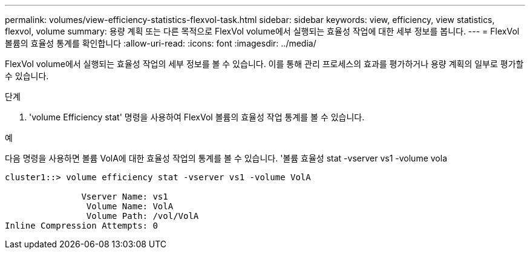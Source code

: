 ---
permalink: volumes/view-efficiency-statistics-flexvol-task.html 
sidebar: sidebar 
keywords: view, efficiency, view statistics, flexvol, volume 
summary: 용량 계획 또는 다른 목적으로 FlexVol volume에서 실행되는 효율성 작업에 대한 세부 정보를 봅니다. 
---
= FlexVol 볼륨의 효율성 통계를 확인합니다
:allow-uri-read: 
:icons: font
:imagesdir: ../media/


[role="lead"]
FlexVol volume에서 실행되는 효율성 작업의 세부 정보를 볼 수 있습니다. 이를 통해 관리 프로세스의 효과를 평가하거나 용량 계획의 일부로 평가할 수 있습니다.

.단계
. 'volume Efficiency stat' 명령을 사용하여 FlexVol 볼륨의 효율성 작업 통계를 볼 수 있습니다.


.예
다음 명령을 사용하면 볼륨 VolA에 대한 효율성 작업의 통계를 볼 수 있습니다. '볼륨 효율성 stat -vserver vs1 -volume vola

[listing]
----
cluster1::> volume efficiency stat -vserver vs1 -volume VolA

               Vserver Name: vs1
                Volume Name: VolA
                Volume Path: /vol/VolA
Inline Compression Attempts: 0
----